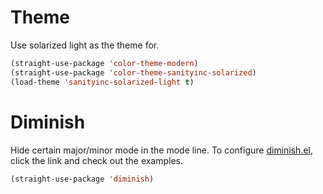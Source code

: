 * Theme

Use solarized light as the theme for.

#+BEGIN_SRC emacs-lisp
(straight-use-package 'color-theme-modern)
(straight-use-package 'color-theme-sanityinc-solarized)
(load-theme 'sanityinc-solarized-light t)
#+END_SRC

* Diminish

Hide certain major/minor mode in the mode line. To configure
[[https://github.com/emacsmirror/diminish][diminish.el]], click the link and check out the examples.

#+BEGIN_SRC emacs-lisp
(straight-use-package 'diminish)
#+END_SRC
